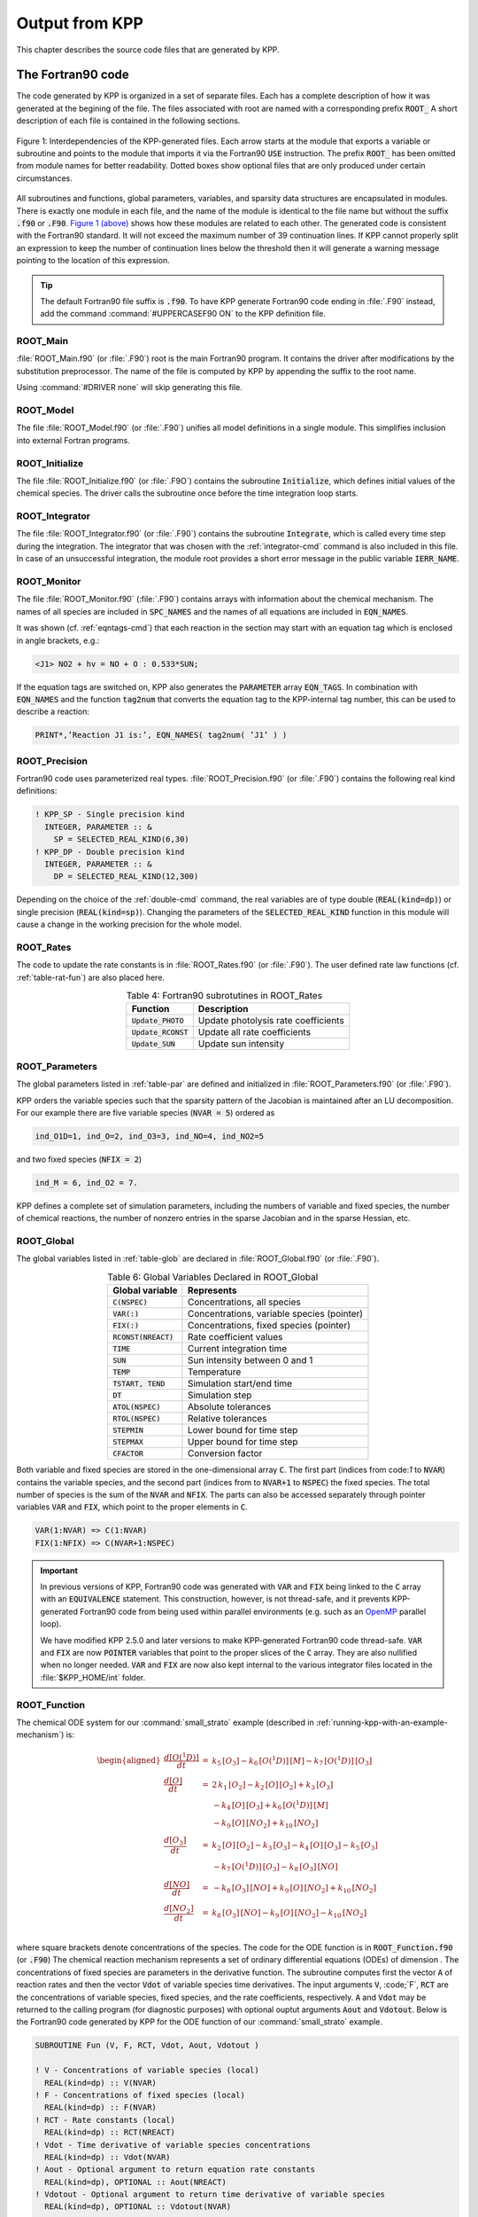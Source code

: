 .. _output-from-kpp:

###############
Output from KPP
###############

This chapter describes the source code files that are generated by
KPP.

.. _f90-code:

==================
The Fortran90 code
==================

The code generated by KPP is organized in a set of separate files. Each
has a complete description of how it was generated at the begining of
the file. The files associated with root are named with a
corresponding prefix :code:`ROOT_`  A short description of each file
is contained in the following sections.

.. figure:: ../_static/kpp2_use_diagr.png
   :align: center
   :alt: Figure 1: Interdependencies of the KPP-generated files

   Figure 1: Interdependencies of the KPP-generated files. Each arrow
   starts at the module that exports a variable or subroutine and
   points to the module that imports it via the Fortran90 :code:`USE`
   instruction.  The prefix :code:`ROOT_` has been omitted from module
   names for better readability. Dotted boxes show optional files that
   are only produced under certain circumstances.

All subroutines and functions, global parameters, variables, and
sparsity data structures  are encapsulated in modules. There is
exactly one module in each file, and the name of the module is
identical to the file name but without  the suffix :code:`.f90` or
:code:`.F90`. `Figure 1 (above) <The Fortran90 code_>`_ shows how these modules
are related to  each other. The generated code is consistent with the
Fortran90 standard. It will not exceed the maximum number of 39 continuation
lines. If KPP cannot properly split an expression to keep the number
of continuation lines below the threshold then it will generate a
warning message pointing to the location of this expression.

.. tip::

   The default Fortran90 file suffix is :code:`.f90`.  To have KPP
   generate Fortran90 code ending in :file:`.F90` instead, add the
   command :command:`#UPPERCASEF90 ON` to the KPP definition file.

.. _Main:

ROOT_Main
---------

:file:`ROOT_Main.f90` (or :file:`.F90`) root is the main
Fortran90 program. It contains the driver after modifications by the
substitution preprocessor. The name of the file is computed by KPP by
appending the suffix to the root name.

Using :command:`#DRIVER none` will skip generating this file.

.. _Model:

ROOT_Model
----------

The file :file:`ROOT_Model.f90` (or :file:`.F90`) unifies all model
definitions in a single module. This simplifies inclusion into
external Fortran programs.

.. _Initialize:

ROOT_Initialize
---------------

The file :file:`ROOT_Initialize.f90` (or :file:`.F9O`)
contains the subroutine :code:`Initialize`, which defines initial
values of the chemical species. The driver calls the subroutine once
before the time integration loop starts.

.. _Integrator:

ROOT_Integrator
---------------

The file :file:`ROOT_Integrator.f90` (or :file:`.F90`)
contains the subroutine :code:`Integrate`, which is called every time
step during the integration. The integrator that was chosen with the
:ref:`integrator-cmd` command is also included in this file.  In case
of an unsuccessful integration, the module root provides a short error
message  in the public variable :code:`IERR_NAME`.

.. _Monitor:

ROOT_Monitor
------------

The file :file:`ROOT_Monitor.f90` (:file:`.F90`) contains
arrays with information about the chemical mechanism. The names of all
species are included in :code:`SPC_NAMES` and the names of all
equations are included in :code:`EQN_NAMES`.

It was shown (cf. :ref:`eqntags-cmd`) that each reaction
in the section may start with an equation tag which is enclosed in
angle brackets, e.g.:

.. code-block:: console

   <J1> NO2 + hv = NO + O : 0.533*SUN;

If the equation tags are switched on, KPP also generates the
:code:`PARAMETER` array :code:`EQN_TAGS`. In combination with
:code:`EQN_NAMES` and the function :code:`tag2num` that converts the
equation tag to the KPP-internal tag number, this can be used to
describe a reaction:

.. code-block:: F90

   PRINT*,’Reaction J1 is:’, EQN_NAMES( tag2num( ’J1’ ) )

.. _Precision:

ROOT_Precision
--------------

Fortran90 code uses parameterized real
types. :file:`ROOT_Precision.f90` (or :file:`.F90`) contains the
following real kind definitions:

.. code-block:: F90

   ! KPP_SP - Single precision kind
     INTEGER, PARAMETER :: &
       SP = SELECTED_REAL_KIND(6,30)
   ! KPP_DP - Double precision kind
     INTEGER, PARAMETER :: &
       DP = SELECTED_REAL_KIND(12,300)

Depending on the choice of the :ref:`double-cmd` command, the real
variables are of type double (:code:`REAL(kind=dp)`) or single
precision (:code:`REAL(kind=sp)`). Changing the parameters of the
:code:`SELECTED_REAL_KIND` function in this module will cause a change
in the working precision for the whole model.

.. _Rates:

ROOT_Rates
----------

The code to update the rate constants is in :file:`ROOT_Rates.f90` (or
:file:`.F90`). The user defined rate law functions (cf.
:ref:`table-rat-fun`) are also placed here.

.. _table-rat-fun:

.. table:: Table 4: Fortran90 subrotutines in ROOT_Rates
   :align: center

   +-----------------------+--------------------------------------+
   | Function              | Description                          |
   +=======================+======================================+
   | :code:`Update_PHOTO`  | Update photolysis rate coefficients  |
   +-----------------------+--------------------------------------+
   | :code:`Update_RCONST` | Update all rate coefficients         |
   +-----------------------+--------------------------------------+
   | :code:`Update_SUN`    | Update sun intensity                 |
   +-----------------------+--------------------------------------+

.. _Parameters:

ROOT_Parameters
---------------

The global parameters listed in :ref:`table-par` are defined and
initialized in :file:`ROOT_Parameters.f90` (or :file:`.F90`).

.. _table-par:

.. table:: Table 5: Parameters Declared in ROOT_Parameter
   :align: center

   +----------------+---------------------------------------------+--------+
   | Parameter      | Represents                                  | Value  |
   +================+=============================================+========+
   | ``NSPEC``      | No. chemical species                        | 7      |
   +----------------+---------------------------------------------+--------+
   | ``NVAR``       | No. variable species                        | 5      |
   +----------------+---------------------------------------------+--------+
   | ``NFIX``       | No. fixed species                           | 2      |
   +----------------+---------------------------------------------+--------+
   | ``NREACT``     | No. reactions                               | 10     |
   +----------------+---------------------------------------------+--------+
   | ``NONZERO``    | No. nonzero entries Jacobian                | 18     |
   +----------------+---------------------------------------------+--------+
   | ``LU_NONZERO`` | As above, after LU factorization            | 19     |
   +----------------+---------------------------------------------+--------+
   | ``NHESS``      | Length, sparse Hessian                      | 10     |
   +----------------+---------------------------------------------+--------+
   | ``NJVRP``      | Length, sparse Jacobian JVRP                | 13     |
   +----------------+---------------------------------------------+--------+
   | ``NSTOICM``    | Length, stoichiometric matrix               | 22     |
   +----------------+---------------------------------------------+--------+
   | ``ind_spc``    | Index of species *spc* in :code:`C`         |        |
   +----------------+---------------------------------------------+--------+
   | ``indf_spc``   | Index of fixed species *spc* in :code:`FIX` |        |
   +----------------+---------------------------------------------+--------+

   NOTE: Values listed the 3rd column of Table 5 are from the
   :command:`small_strato` mechanism
   (cf. :ref:`running-kpp-with-an-example-mechanism`). 

KPP orders the variable species such that the sparsity pattern of the
Jacobian is maintained after an LU decomposition. For our example there
are five variable species (:code:`NVAR = 5`) ordered as

.. code-block:: F90

   ind_O1D=1, ind_O=2, ind_O3=3, ind_NO=4, ind_NO2=5

and two fixed species (:code:`NFIX = 2`)

.. code-block:: F90

   ind_M = 6, ind_O2 = 7.

KPP defines a complete set of simulation parameters, including the
numbers of variable and fixed species, the number of chemical reactions,
the number of nonzero entries in the sparse Jacobian and in the sparse
Hessian, etc.

.. _Global:

ROOT_Global
-----------

The global variables listed in :ref:`table-glob` are declared in
:file:`ROOT_Global.f90` (or :file:`.F90`).

.. _table-glob:

.. table:: Table 6: Global Variables Declared in ROOT_Global
   :align: center

   +-------------------------+---------------------------------------------+
   | Global variable         | Represents                                  |
   +=========================+=============================================+
   | :code:`C(NSPEC)`        | Concentrations, all species                 |
   +-------------------------+---------------------------------------------+
   | :code:`VAR(:)`          | Concentrations, variable species (pointer)  |
   +-------------------------+---------------------------------------------+
   | :code:`FIX(:)`          | Concentrations, fixed species (pointer)	   |
   +-------------------------+---------------------------------------------+
   | :code:`RCONST(NREACT)`  | Rate coefficient values			   |
   +-------------------------+---------------------------------------------+
   | :code:`TIME`            | Current integration time			   |
   +-------------------------+---------------------------------------------+
   | :code:`SUN`             | Sun intensity between 0 and 1		   |
   +-------------------------+---------------------------------------------+
   | :code:`TEMP`            | Temperature				   |
   +-------------------------+---------------------------------------------+
   | :code:`TSTART, TEND`    | Simulation start/end time		   |
   +-------------------------+---------------------------------------------+
   | :code:`DT`              | Simulation step				   |
   +-------------------------+---------------------------------------------+
   | :code:`ATOL(NSPEC)`     | Absolute tolerances			   |
   +-------------------------+---------------------------------------------+
   | :code:`RTOL(NSPEC)`     | Relative tolerances			   |
   +-------------------------+---------------------------------------------+
   | :code:`STEPMIN`         | Lower bound for time step		   |
   +-------------------------+---------------------------------------------+
   | :code:`STEPMAX`         | Upper bound for time step		   |
   +-------------------------+---------------------------------------------+
   | :code:`CFACTOR`         | Conversion factor                           |
   +-------------------------+---------------------------------------------+

Both variable and fixed species are stored in the one-dimensional
array :code:`C`. The first part (indices from code:`1` to :code:`NVAR`)
contains the variable species, and the second part (indices from to
:code:`NVAR+1` to :code:`NSPEC`) the fixed species. The total number
of species is the sum of the :code:`NVAR` and :code:`NFIX`. The parts
can also be accessed separately through pointer variables :code:`VAR` and
:code:`FIX`, which point to the proper elements in :code:`C`.

.. code-block:: F90

   VAR(1:NVAR) => C(1:NVAR)
   FIX(1:NFIX) => C(NVAR+1:NSPEC)

.. important::

   In previous versions of KPP, Fortran90 code was generated with
   :code:`VAR` and :code:`FIX` being linked to the :code:`C` array
   with an :code:`EQUIVALENCE` statement.  This construction, however,
   is not thread-safe, and it prevents KPP-generated Fortran90 code
   from being used within parallel environments (e.g. such as an
   `OpenMP <https://openmp.org>`_ parallel loop).

   We have modified KPP 2.5.0 and later versions to make KPP-generated
   Fortran90 code thread-safe.  :code:`VAR` and
   :code:`FIX` are now :code:`POINTER` variables that
   point to the proper slices of the :code:`C` array.  They are also
   nullified when no longer needed.  :code:`VAR` and :code:`FIX` are
   now also kept internal to the various integrator files located in
   the :file:`$KPP_HOME/int` folder.

.. _Function:

ROOT_Function
-------------

The chemical ODE system for our :command:`small_strato` example
(described in :ref:`running-kpp-with-an-example-mechanism`) is:

.. math::

   \begin{aligned}
   \frac{d[O(^1D)]}{dt} & = & k_{5}\, [O_3] - k_{6}\, [O(^1D)]\, [M] - k_{7}\, [O(^1D)]\, [O_3]\\
   \frac{d[O]}{dt} & = & 2\, k_{1}\, [O_2] - k_{2}\, [O]\, [O_2] + k_{3}\, [O_3]\\
   & & - k_{4}\, [O]\, [O_3]+ k_{6}\, [O(^1D)]\, [M]\\
   & & - k_{9}\, [O]\, [NO_2] + k_{10}\, [NO_2]\\
   \frac{d[O_3]}{dt} & = & k_{2}\, [O]\, [O_2] - k_{3}\,
   [O_3] - k_{4}\, [O]\, [O_3] - k_{5}\, [O_3]\\
   & & - k_{7}\, [O(^1D)]\, [O_3] - k_{8}\, [O_3]\, [NO]\\
   \frac{d[NO]}{dt} & = & - k_{8}\, [O_3]\, [NO] + k_{9}\, [O]\, [NO_2] + k_{10}\, [NO_2]\\
   \frac{d[NO_2]}{dt} & = & k_{8}\, [O_3]\, [NO] - k_{9}\, [O]\, [NO_2] - k_{10}\, [NO_2]\\
   \end{aligned}

where square brackets denote concentrations of the species. The code for
the ODE function is in :code:`ROOT_Function.f90` (or :code:`.F90`) The
chemical reaction mechanism represents a set of ordinary differential
equations (ODEs) of dimension . The concentrations of fixed species
are parameters in the derivative function. The subroutine computes
first the vector :code:`A` of reaction rates and then the vector
:code:`Vdot` of variable species time derivatives. The input arguments
:code:`V`, :code;`F`, :code:`RCT` are the concentrations of variable
species, fixed species, and the rate coefficients,
respectively. :code:`A` and :code:`Vdot` may be returned to the
calling program (for diagnostic purposes) with optional ouptut
arguments :code:`Aout` and :code:`Vdotout`. Below is the Fortran90
code generated by KPP for the ODE function of our
:command:`small_strato` example.

.. code-block:: F90

   SUBROUTINE Fun (V, F, RCT, Vdot, Aout, Vdotout )

   ! V - Concentrations of variable species (local)
     REAL(kind=dp) :: V(NVAR)
   ! F - Concentrations of fixed species (local)
     REAL(kind=dp) :: F(NVAR)
   ! RCT - Rate constants (local)
     REAL(kind=dp) :: RCT(NREACT)
   ! Vdot - Time derivative of variable species concentrations
     REAL(kind=dp) :: Vdot(NVAR)
   ! Aout - Optional argument to return equation rate constants
     REAL(kind=dp), OPTIONAL :: Aout(NREACT)
   ! Vdotout - Optional argument to return time derivative of variable species
     REAL(kind=dp), OPTIONAL :: Vdotout(NVAR)


   ! Computation of equation rates
     A(1) = RCT(1)*F(2)
     A(2) = RCT(2)*V(2)*F(2)
     A(3) = RCT(3)*V(3)
     A(4) = RCT(4)*V(2)*V(3)
     A(5) = RCT(5)*V(3)
     A(6) = RCT(6)*V(1)*F(1)
     A(7) = RCT(7)*V(1)*V(3)
     A(8) = RCT(8)*V(3)*V(4)
     A(9) = RCT(9)*V(2)*V(5)
     A(10) = RCT(10)*V(5)

     !### Use Aout to return equation rates
     IF ( PRESENT( Aout ) ) Aout = A

   ! Aggregate function
     Vdot(1) = A(5)-A(6)-A(7)
     Vdot(2) = 2*A(1)-A(2)+A(3) &
               -A(4)+A(6)-A(9)+A(10)
     Vdot(3) = A(2)-A(3)-A(4)-A(5) &
               -A(7)-A(8)
     Vdot(4) = -A(8)+A(9)+A(10)
     Vdot(5) = A(8)-A(9)-A(10)

     !### Use Vdotout to return time deriv. of variable species
     IF ( PRESENT( Vdotout ) ) Vdotout = V

   END SUBROUTINE Fun

.. _Jacobian-and-JacobianSP:

ROOT_Jacobian and ROOT_JacobianSP
---------------------------------

The Jacobian matrix for our example contains 18 non-zero elements:

.. math::

   \begin{aligned}
     \mathbf{J}(1,1) & = & - k_{6}\, [{M}] - k_{7}\, [{O_3}]\\
     \mathbf{J}(1,3) & = & k_{5} - k_{7}\, [{O(^1D)}]\\
     \mathbf{J}(2,1) & = & k_{6}\, [{M}]\\
     \mathbf{J}(2,2) & = & - k_{2}\, [{O_2}] - k_{4}\, [{O_3}]
                           - k_{9}\, [{NO_2}]\\
     \mathbf{J}(2,3) & = & k_{3} - k_{4}\, [{O}]\\
     \mathbf{J}(2,5) & = & - k_{9}\, [{O}] + k_{10}\\
     \mathbf{J}(3,1) & = & - k_{7}\, [{O_3}]\\
     \mathbf{J}(3,2) & = & k_{2}\, [{O_2}] - k_{4}\, [{O_3}]\\
     \mathbf{J}(3,3) & = & - k_{3} - k_{4}\, [{O}] - k_{5} - k_{7}\,
                           [{O(^1D)}] - k_{8}\, [{NO}]\\
     \mathbf{J}(3,4) & = & - k_{8}\, [{O_3}]\\
     \mathbf{J}(4,2) & = & k_{9}\, [{NO_2}]\\
     \mathbf{J}(4,3) & = & - k_{8}\, [{NO}]\\
     \mathbf{J}(4,4) & = & - k_{8}\, [{O_3}]\\
     \mathbf{J}(4,5) & = & k_{9}\, [{O}] + k_{10}\\
     \mathbf{J}(5,2) & = & - k_{9}\, [{NO_2}]\\
     \mathbf{J}(5,3) & = & k_{8}\, [{NO}]\\
     \mathbf{J}(5,4) & = & k_{8}\, [{O_3}]\\
     \mathbf{J}(5,5) & = & - k_{9}\, [{O}] - k_{10}\\
   \end{aligned}

It defines how the temporal change of each chemical species depends on
all other species. For example, :math:`\mathbf{J}(5,2)` shows that :math:`NO_2`
(species number 5) is affected by :math:`O` (species number 2) via
reaction number R9. The sparse data structures for the Jacobian are
declared and initialized in :file:`ROOT_JacobianSP.f90` (or
:file:`.F90`). The code for the ODE Jacobian and
sparse multiplications is in :file:`ROOT_Jacobian.f90` (or
:file:`.F90`).

.. tip::

   Adding either :command:`#JACOBIAN SPARSE_ROW` or
   :command:`#JACOBIAN SPARSE_LU_ROW` to the KPP definition file will
   create the file :file:`ROOT_JacobianSP.f90` (or :file:`.F90`).

The Jacobian of the ODE function is automatically constructed by
KPP. KPP generates the Jacobian subroutine :code:`Jac` or
:code:`JacSP`  where the latter is generated when the sparse format is
required. Using the variable species :code:`V`, the fixed
species :code:`F`, and the rate coefficients :code:`RCT` as input, the
subroutine calculates the Jacobian :code:`JVS`. The default data
structures for the sparse compressed on rows Jacobian
representation are shown in :ref:`table-jac` (for the case where the LU fill-in
is accounted for).

.. _table-jac:

.. table:: Table 7: Sparse Jacobian Data Structures
   :align: center

   +------------------------------+-------------------------------------+
   | Global variable              | Represents                          |
   +==============================+=====================================+
   | :code:`JVS(LU_NONZERO)`      | Jacobian nonzero elements           |
   +------------------------------+-------------------------------------+
   | :code:`LU_IROW(LU_NONZERO)`  | Row indices                         |
   +------------------------------+-------------------------------------+
   | :code:`LU_ICOL(LU_NONZERO)`  | Column indices                      |
   +------------------------------+-------------------------------------+
   | :code:`LU_CROW(NVAR+1)`      | Start of rows                       |
   +------------------------------+-------------------------------------+
   | :code:`LU_DIAG(NVAR+1)`      | Diagonal entries                    |
   +------------------------------+-------------------------------------+

:code:`JVS` stores the :code:`LU_NONZERO` elements of the
Jacobian in row order. Each row :code:`I` starts at position
:code:`LU_CROW(I)`, and :code:`LU_CROW(NVAR+1)` =
:code:`LU_NONZERO+1`. The location of the :code:`I`-th diagonal
element is :code:`LU_DIAG(I)`. The sparse element :code:`JVS(K)` is
the Jacobian entry in row :code:`LU_IROW(K)` and column
:code:`LU_ICOL(K`). For the :command:`small_strato` example KPP
generates the following Jacobian sparse data structure:

.. code-block:: F90

   LU_ICOL = (/ 1,3,1,2,3,5,1,2,3,4, &
               5,2,3,4,5,2,3,4,5 /)
   LU_IROW = (/ 1,1,2,2,2,2,3,3,3,3, &
               3,4,4,4,4,5,5,5,5 /)
   LU_CROW = (/ 1,3,7,12,16,20 /)
   LU_DIAG = (/ 1,4,9,14,19,20 /)

This is visualized in Figure 2 below.. The sparsity coordinate
vectors are computed by KPP and initialized statically. These vectors
are constant as the sparsity pattern of the Jacobian does not change
during the computation.

.. _figure-2:

.. figure:: ../_static/small_jac.png
   :alt: Figure 2: The sparsity pattern of the Jacobian for the
	 small_strato example.
   :scale: 60%
   :align: center

   Figure 2: The sparsity pattern of the Jacobian for the
   :command:`small_strato` example. All non-zero elements are marked
   with a bullet. Note that even though :math:`\mathbf{J}(3,5)` is
   zero, it is also included here because of the fill-in.

Two other KPP-generated routines, :code:`Jac_SP_Vec` and
:code:`JacTR_SP_Vec` (see :ref:`table-jac-fun`) are useful for direct
and adjoint sensitivity analysis. They perform sparse multiplication of
:code:`JVS` (or its transpose for :code:`JacTR_SP_Vec`) with the
user-supplied vector :code:`UV` without any indirect addressing.

.. _table-jac-fun:

.. table:: Table 8: Fortran90 subroutines in ROOT_Jacobian
   :align: center

   +----------------------+----------------------------------------------+
   | Function             | Description                                  |
   +======================+==============================================+
   | :code:`Jac_SP`       | ODE Jacobian in sparse format                |
   +----------------------+----------------------------------------------+
   | :code:`Jac_SP_Vec`   | Sparse multiplication                        |
   +----------------------+----------------------------------------------+
   | :code:`JacTR_SP_Vec` | Sparse multiplication                        |
   +----------------------+----------------------------------------------+
   | :code:`Jac`          | ODE Jacobian in full format                  |
   +----------------------+----------------------------------------------+

.. _Hessian-and-HessianSP:

ROOT_Hessian and ROOT_HessianSP
-------------------------------

The sparse data structures for the Hessian are declared and initialized
in :file:`ROOT_Hessian.f90` (or :file:`.F90`). The Hessian
function and associated sparse multiplications are in
:code:`ROOT_HessianSP.f90` (or :code:`.F90`).

.. tip::

   Adding :command:`#HESSIAN ON` to the KPP definition file will
   create the file :file:`ROOT_Hessian.f90` (or :file:`.F90`)

   Additionally, if either :command:`#JACOBIAN SPARSE ROW` or
   :command:`#JACOBIAN SPARSE_LU_ROW` are also added to the KPP
   definition file, the file :file:`ROOT_HessianSP.f90` (or
   :file:`.F90`) will also be created.

The Hessian contains the second order derivatives of the time derivative
functions. More exactly, the Hessian is a 3-tensor such that

.. math::

   H_{i,j,k} = \frac{\partial^2 ({\mathrm{d}}c/{\mathrm{d}}t)_i}{\partial c_j \,\partial c_k}~,
     \qquad 1 \le i,j,k \le N_{\rm var}~.
   \label{eqn:Hessian1}

KPP generates the routine :code:`Hessian` (see :ref:`table-hess-fun`) below:

.. _table-hess-fun:

.. table:: Table 9: Fortran90 functions in ROOT_Hessian
   :align: center

   +--------------------+--------------------------------------+
   | Function           | Description                          |
   +====================+======================================+
   | :code:`Hessian`    | ODE Hessian in sparse format         |
   +--------------------+--------------------------------------+
   | :code:`Hess_Vec`   | Hessian action on vectors            |
   +--------------------+--------------------------------------+
   | :code:`HessTR_Vec` | Transposed Hessian action on vectors |
   +--------------------+--------------------------------------+

Using the variable species :code:`V`, the fixed species :code:`F`, and
the rate coefficients :code:`RCT` as input, the subroutine
:code:`Hessian` calculates the Hessian. The Hessian is a very sparse
tensor.  The sparsity of the Hessian for our example is visualized in
:ref:`figure-3`

.. _figure-3:

.. figure:: ../_static/small_hess1.png
   :alt: Figure 3: The Hessian of the small_strato example
   :align: center

   Figure 3: The Hessian of the small_strato example.

KPP computes the number of nonzero Hessian entries and saves it in the
variable :code:`NHESS`. The Hessian itself is represented in
coordinate sparse format. The real vector :code:`HESS` holds the values, and the
integer vectors :code:`IHESS_I`, :code:`IHESS_J`, and :code:`IHESS_K`
hold the indices of nonzero entries as illustrated in :ref:`table-hess`.

.. _table-hess:

.. table:: Table 10: Sparse Hessian Data
   :align: center

   +-------------------------+----------------------------------------------+
   | Variable                | Represents                                   |
   +=========================+==============================================+
   | :code:`HESS(NHESS)`     | Hessian nonzero elements :math:`H_{i,j,k}`   |
   +-------------------------+----------------------------------------------+
   | :code:`IHESS_I(NHESS)`  | Index :math:`i` of element :math:`H_{i,j,k}` |
   +-------------------------+----------------------------------------------+
   | :code:`IHESS_J(NHESS)`  | Index :math:`j` of element :math:`H_{i,j,k}` |
   +-------------------------+----------------------------------------------+
   | :code:`IHESS_J(NHESS)`  | Index :math:`k` of element :math:`H_{i,j,k}` |
   +-------------------------+----------------------------------------------+

Since the time derivative function is smooth, these Hessian matrices
are symmetric, :math:`\tt HESS_{i,j,k}`\ =\ :math:`\tt HESS_{i,k,j}`.
KPP stores only  those entries :math:`\tt HESS_{i,j,k}` with
:math:`j \le k`. The sparsity coordinate vectors :code:`IHESS_1`,
:code:`IHESS_J` and :code:`IHESS_K` are computed by KPP and
initialized statically. They are constant as the sparsity pattern of
the Hessian does not change during the computation.

The routines :code:`Hess_Vec` and :code:`HessTR_Vec` compute the
action of the Hessian (or its transpose) on a pair of user-supplied
vectors :code:`U1` and :code:`U2`. Sparse operations are employed to
produce the result vector.

.. _LinearAlgebra:

ROOT_LinearAlgebra
------------------

Sparse linear algebra routines are in the file
:file:`ROOT_LinearAlgebra.f90` (or :file:`.F90`). To
numerically solve for the chemical concentrations one must employ an
implicit timestepping technique, as the system is usually stiff. Implicit
integrators solve systems of the form

.. math:: P\, x = (I - h \gamma J)\, x = b

where the matrix :math:`P=I - h \gamma J` is refered to as the
“prediction matrix”. :math:`I` the identity matrix, :math:`h` the
integration time step, :math:`\gamma` a scalar parameter depending on
the method, and :math:`J` the system Jacobian. The vector :math:`b` is
the system right hand side and the solution :math:`x` typically
represents an increment to update the solution.

The chemical Jacobians are typically sparse, i.e. only a relatively
small number of entries are nonzero. The sparsity structure of :math:`P`
is given by the sparsity structure of the Jacobian, and is produced by
KPP (with account for the fill-in) as discussed above.

KPP generates the sparse linear algebra subroutine :code:`KppDecomp`
(see :ref:`table-la-fun`) which performs an in-place, non-pivoting,
sparse LU decomposition of the prediction matrix :math:`P`. Since the
sparsity structure accounts for fill-in, all elements of the full LU
decomposition are actually stored. The output argument :code:`IER`
returns a value that is nonzero if singularity is detected.

.. _table-la-fun:

.. table:: Table 11: Fortran90 functions in ROOT_LinearAlgebra
   :align: center

   +--------------------+--------------------------------------+
   | Function           | Description                          |
   +====================+======================================+
   | :code:`KppDecomp`  | Sparse LU decomposition              |
   +--------------------+--------------------------------------+
   | :code:`KppSolve`   | Sparse back subsitution              |
   +--------------------+--------------------------------------+
   | :code:`KppSolveTR` | Transposed sparse back substitution  |
   +--------------------+--------------------------------------+

The subroutines :code:`KppSolve` and :code:`KppSolveTr` and use the
in-place LU factorization :math:`P` as computed by and perform sparse
backward and forward substitutions (using :math:`P` or its
transpose). The sparse linear algebra routines :code:`KppDecomp` and
:code:`KppSolve` are extremely efficient, as shown by
:cite:`1996:Sandu_et_al`.

.. _Stoichiom-and-StoichiomSP:

ROOT_Stoichiom and ROOT_StoichiomSP
-----------------------------------

These files contain contain a description of the chemical mechanism in
stoichiometric form. The file  :file:`ROOT_Stoichiom.f90` (or
:file:`.F90`) contains the functions for reactant
products and its Jacobian, and derivatives with respect to rate
coefficients. The declaration and initialization of the stoichiometric
matrix and the associated sparse data structures is done in
:file:`ROOT_StochiomSP.f90` (or :file:`.F90`).

.. tip::

   Adding :command:`#STOICMAT ON` to the KPP definition file will
   create the file :file:`ROOT_Stoichiom.f90` (or :file:`.F90`)
   Also, if either :command:`#JACOBIAN SPARSE ROW` or
   :command:`#JACOBIAN SPARSE_LU_ROW` are also added to the KPP
   definition file, the file :file:`ROOT_StoichiomSP.f90` (or
   :file:`.F90`) will also be created.

The stoichiometric matrix is constant sparse. For our example the matrix
:code:`NSTOICM=22` has 22 nonzero entries out of 50 entries. KPP produces the
stoichiometric matrix in sparse, column-compressed format, as shown in
:ref:`table-sto`. Elements are stored in columnwise order in the
one-dimensional vector of values :code:`STOICM`. Their row and column indices
are stored in :code:`ICOL_STOICM` and :code:`ICOL_STOICM`
respectively. The vector :code:`CCOL_STOICM` contains pointers to
the start of each column. For example column :code:`j` starts in the sparse
vector at position :code:`CCOL_STOICM(j)` and ends at
:code:`CCOL_STOICM(j+1)-1`. The last value :code:`CCOL_STOICM(NVAR)` =
:code:`NSTOICHM+1` simplifies the handling of sparse data structures.

.. _table-sto:

.. table:: Table 12: Sparse Stoichiometric Matrix
   :align: center

   +-------------------------------+-----------------------------------------+
   | Variable                      | Represents                              |
   +===============================+=========================================+
   | :code:`STOICM(NSTOICM)`       | Stoichiometric matrix                   |
   +-------------------------------+-----------------------------------------+
   | :code:`IROW_STOICM(NSTOICM)`  | Row indices                             |
   +-------------------------------+-----------------------------------------+
   | :code:`ICOL_STOICM(NSTOICM)`  | Column indices                          |
   +-------------------------------+-----------------------------------------+
   | :code:`CCOL_STOICM(NREACT+1)` | Start of columns                        |
   +-------------------------------+-----------------------------------------+

.. _table-sto-fun:

.. table:: Table 13: Fortran90 functions in ROOT_Stoichiom
   :align: center

   +-------------------------+--------------------------------------------+
   | Variable                | Represents                                 |
   +=========================+============================================+
   | :code:`dFun_dRcoeff`    | Derivatives of Fun w/r/t rate coefficients |
   +-------------------------+--------------------------------------------+
   | :code:`dJac_dRcoeff`    | Derivatives of Jac w/r/t rate coefficients |
   +-------------------------+--------------------------------------------+
   | :code:`ReactantProd`    | Reactant products                          |
   +-------------------------+--------------------------------------------+
   | :code:`JacReactantProd` | Jacobian of reactant products              |
   +-------------------------+--------------------------------------------+

The subroutine :code:`ReactantProd` (see :ref:`table-sto-fun`)
computes the reactant products :code:`ARP` for each reaction, and the
subroutine :code:`JacReactantProd`  computes the Jacobian of reactant products
vector, i.e.:

.. math::

   \begin{aligned}
   \tt JVRP = {\partial{\tt ARP}}/{\partial{\tt V}}
   \end{aligned}

The matrix :code:`JVRP` is sparse and is computed and stored in row
compressed sparse format, as shown in :ref:`table-hess-fun`. The
parameter :code:`NJVRP` holds the number of nonzero elements. For our
:command:`small_strato` example:

.. code-block:: F90

   NJVRP = 13
   CROW_JVRP = (/ 1,1,2,3,5,6,7,9,11,13,14 /)
   ICOL_JVRP = (/ 2,3,2,3,3,1,1,3,3,4,2,5,4 /)

.. _table-jvrp:

.. table:: Table 14:. Sparse Data for Jacobian of Reactant Products
   :align: center

   +-------------------------------+-----------------------------------------+
   | Variable                      | Represents                              |
   +===============================+=========================================+
   | :code:`JVRP(NJVRP)`           | Nonzero elements of :code:`JVRP`        |
   +-------------------------------+-----------------------------------------+
   | :code:`ICOL_JVRP(NJVRP)`      | Column indices of :code:`JVRP`          |
   +-------------------------------+-----------------------------------------+
   | :code:`IROW_JVRP(NJVRP)`      | Row indices of :code:`JVRP`             |
   +-------------------------------+-----------------------------------------+
   | :code:`CROW_JVRP(NREACT+1)`   | Start of rows in :code:`JVRP`           |
   +-------------------------------+-----------------------------------------+

If :command:`#STOICMAT` is set to :command:`ON`, the stoichiometric
formulation allows a direct computation of the derivatives with
respect to rate coefficients.

The subroutine :code:`dFun_dRcoeff` computes the partial derivative
:code:`DFDR` of the ODE function with respect to a subset of
:code:`NCOEFF` reaction coefficients, whose indices are specified in the array

.. math::

   \begin{aligned}
   \tt DFDR = {\partial{\tt Vdot}}/{\partial{\tt RCT(JCOEFF)}}
   \end{aligned}

Similarly one can obtain the partial derivative of the Jacobian with
respect to a subset of the rate coefficients. More exactly, KPP
generates the subroutine :code:`dJacR_dCoeff`, which calculates
:code:`DJDR`, the product of this partial derivative with a
user-supplied vector :code:`U`:

.. math::

   \begin{aligned}
   \tt DJDR = [{\partial{\tt JVS}}/{\partial{\tt RCT(JCOEFF)}}]
   \times {\tt U}
   \end{aligned}

.. _Stochastic:

ROOT_Stochastic
---------------

If the generation of stochastic functions is switched on (i.e. when
the command :command:`#STOCHASTIC ON` is added to the KPP definition
file), KPP produces the file :code:`ROOT_Stochastic.f90` (or :code:`.F90`),
with the following functions:

:code:`Propensity` calculates the propensity vector. The propensity
function uses the number of molecules of variable (:code:`Nmlcv`) and
fixed (:code:`Nmlcf`) species, as well as the stochastic rate
coefficients (:code:`SCT`) to calculate the vector of propensity rates
(:code:`Propensity`). The propensity :math:`\tt Prop_j` defines the
probability that the next reaction in the system is the :math:`j^{th}`
reaction.

:code:`StochasticRates` converts deterministic rates to
stochastic. The stochastic rate coefficients (:code:`SCT`) are
obtained through a scaling of the deterministic rate
coefficients (:code:`RCT`). The scaling depends on the :code:`Volume`
of the reaction container and on the number of molecules which react.

:code:`MoleculeChange` calculates changes in the number of
molecules. When the reaction with index :code:`IRCT` takes place, the
number of molecules of species involved in that reaction changes. The
total number of molecules is updated by the function.

These functions are used by the Gillespie numerical integrators (direct
stochastic simulation algorithm). These integrators are provided in both
Fortran90 and C implementations (the template file name is
:file:`gillespie`). Drivers for stochastic simulations are also
implemented (the template file name is :code:`general_stochastic`.).

.. _Util:

ROOT_Util
---------

The utility and input/output functions are in :file:`ROOT_Util.f90`
(or :file:`ROOT_Util.F90`).  In addition to the chemical system
description routines discussed above, KPP generates several utility
routines, some of which are summarized in :ref:`table-util-fun`.

.. _table-util-fun:

.. table:: Table 15: Fortran90 subrotutines in ROOT_Util
   :align: center

   +---------------------------+---------------------------------------------+
   | Function                  | Description                                 |
   +===========================+=============================================+
   | :code:`GetMass`           | Check mass balance for selected atoms       |
   +---------------------------+---------------------------------------------+
   | :code:`Shuffle_kpp2user`  | Shuffle concentration vector                |
   +---------------------------+---------------------------------------------+
   | :code:`Shuffle_user2kpp`  | Shuffle concentration vector                |
   +---------------------------+---------------------------------------------+
   | :code:`InitSaveData`      | Utility for :command:`#LOOKAT` command      |
   +---------------------------+---------------------------------------------+
   | :code:`SaveData`          | Utility for :command:`#LOOKAT` command      |
   +---------------------------+---------------------------------------------+
   | :code:`CloseSaveData`     | Utility for :command:`#LOOKAT` command      |
   +---------------------------+---------------------------------------------+
   | :code:`tag2num`           | Calculate reaction number from equation tag |
   +---------------------------+---------------------------------------------+

The subroutines :code:`InitSaveData`, :code:`SaveData`, and
:code:`CloseSaveData` can be used to print the concentration of the
species that were selected with :command:`#LOOKAT` to the file
:file:`ROOT.dat` (cf. :ref:`lookat-and-monitor`).

.. _Mex-code:

ROOT_mex_Fun, ROOT_mex_Jac_SP, and ROOT_mex_Hessian
---------------------------------------------------

:program:`Mex` is a Matlab extension. KPP generates the mex
routines for the ODE function, Jacobian, and Hessian, for the target
languages C, Fortran77, and Fortran90.

.. tip::

   To generate Mex files, add the command :command:`#MEX ON` to the KPP
   definition file.

After compilation (using
Matlab’s mex compiler) the mex functions can be called instead of the
corresponding Matlab m-functions. Since the calling syntaxes are
identical, the user only has to insert the :program:`mex` string
within the corresponding function name. Replacing m-functions by
mex-functions gives the same numerical results, but the computational
time could be considerably smaller, especially for large kinetic
systems.

If possible we recommend to build mex files using the C
language, as Matlab offers most mex interface options for the C
language. Moreover,Matlab distributions come with a native C
compiler (:program:`lcc`) for building executable functions from mex
files. Fortran77 mex files work well on most platforms without
additional efforts. However, the mex files built using Fortran90 may
require further platform-specific tuning of the mex
compiler options.

.. _Makefile:

============
The Makefile
============

KPP produces a Makefile that allows for an easy compilation of all
KPP-generated source files. The file name is
:file:`Makefile_ROOT`. The Makefile assumes that  the selected driver
contains the main program. However, if no driver was selected
(i.e. :command:`#DRIVER none`), it is necessary to add the name of the
main program file manually to the Makefile.

.. _C-code:

==========
The C code
==========

The driver file :file:`ROOT.c` contains the main (driver) and
numerical integrator functions, as well as declarations and
initializations of global variables.

The generated C code includes
three header files which are :code:`#include`-d in other files as
appropriate.

#. The global parameters (cf. :ref:`table-par`) are :code:`#include`-d in
   the header file :file:`ROOT_Parameters.h`

#. The global variables (cf. :ref:`table-glob`) are extern-declared in
   :file:`ROOT_Global.h` and declared in the driver file :file:`ROOT.c`.

#. The header file :file:`ROOT_Sparse.h` contains extern declarations
   of sparse data structures for the Jacobian (cf.
   :ref:`table-jac`),Hessian (cf. :ref:`table-hess`) and stoichiometric
   matrix (cf. :ref:`table-sto`), and the Jacobian of reaction
   products (cf. :ref:`table-jvrp`). The actual declarations of each
   datastructures is done in the corresponding files.

The code for the ODE function (see section :ref:`Function`) is in
:file:`ROOT_Function.c`.  The code for the ODE Jacobian and sparse
multiplications (cf. :ref:`Jacobian-and-JacobianSP`) is in
:file:`ROOT_Jacobian.c`, and the declaration and initialization of the
Jacobian sparse data structures is in the file
:file:`ROOT_JacobianSP.c`.  Similarly, the Hessian function and
associated sparse multiplications  (cf. :ref:`Hessian-and-HessianSP`)
are in :file:`ROOT_Hessian.c`, and the declaration and initialization
of Hessian sparse data structures are in :file:`ROOT_HessianSP.c`.

The file :file:`ROOT_Stoichiom.c` contains the functions for reactant
products and its Jacobian, and derivatives with respect to rate coefficients
(cf. :ref:`Stoichiom-and-StoichiomSP`) . The declaration and
initialization of the stoichiometric matrix and the associated sparse
data structures (cf. :ref:`table-sto`) is done in :file:`ROOT_StoichiomSP.c`.

Sparse linear algebra routines (cf. :ref:`LinearAlgebra`) are
in the file :file:`ROOT_LinearAlgebra.c`.  The code to update the rate
constants and user defined code for rate laws is in :file:`ROOT_Rates.c`.

Various utility and input/output functions (cf. :ref:`Util`) are in
:file:`ROOT_Util.c` and :file:`ROOT_Monitor.c`.

Finally, mex gateway routines that allow the C implementation of the ODE
function, Jacobian, and Hessian to be called directly from Matlab
(cf. :ref:`Mex-code`) are also generated (in the files
:file:`ROOT_mex_Fun.c`, :file:`ROOT_mex_Jac_SP.c`, and
:file:`ROOT_mex_Hessian.c`).

.. _matlab-code:

===============
The Matlab code
===============

`Matlab <http://www.mathworks.com/products/matlab/>`_ provides a high-level
programming environment that allows algorithm development, numerical
computations, and data analysis and visualization. The KPP-generated
Matlab code allows for a rapid prototyping of chemical kinetic schemes,
and for a convenient analysis and visualization of the results.
Differences between different kinetic mechanisms can be easily
understood. The Matlab code can be used to derive reference numerical
solutions, which are then compared against the results obtained with
user-supplied numerical techniques. Last but not least Matlab is an
excellent environment for educational purposes. KPP/Matlab can be used
to teach students fundamentals of chemical kinetics and chemical
numerical simulations.

Each Matlab function has to reside in a separate m-file. Function calls
use the m-function-file names to reference the function. Consequently,
KPP generates one m-function-file for each of the functions discussed in
the sections entitled :ref:`Function` ,
:ref:`Jacobian-and-JacobianSP`, :ref:`Hessian-and-HessianSP`,
:ref:`Stoichiom-and-StoichiomSP`, :ref:`Util`.  The names of the
m-function-files are the same as the names of the functions (prefixed
by the model name :code:`ROOT`.

The Matlab syntax for calling each function is

.. code-block:: matlab

   [Vdot] = Fun    (V, F, RCT);
   [JVS ] = Jac_SP (V, F, RCT);
   [HESS] = Hessian(V, F, RCT);

The variables of :ref:`table-par` are defined as Matlab :code:`global`
variables and initialized in the file
:file:`ROOT_parameter_defs.m`. The variables of :ref:`table-glob` are
declared as Matlab :code:`global` variables in the file
:file:`ROOT_global_defs.m`. They can be accessed from within each
Matlab function  by using declarations of the variables of interest.

The sparse data structures for the Jacobian (cf. :ref:`table-jac`), the Hessian
(cf. :ref:`table-hess`), the stoichiometric matrix (cf. :ref:`table-sto`),
and the Jacobian of reaction (see :ref:`table-jvrp`) are declared as
Matlab :code:`global` variables in the file
:file:`ROOT_Sparse_defs.m`.  They are initialized in separate m-files,
namely :file:`ROOT_JacobianSP.m`, :file:`ROOT_HessianSP.m`, and
:file:`ROOT_StoichiomSP.m` respectively.

Two wrappers (:file:`ROOT_Fun_Chem.m` and :file:`ROOT_Jac_SP_Chem.m`) are
provided for interfacing the ODE function and the sparse ODE Jacobian
with Matlab’s suite of ODE integrators. Specifically, the syntax of
the wrapper calls matches the syntax required by Matlab’s integrators
like ode15s. Moreover, the Jacobian wrapper converts the sparse KPP
format into a Matlab sparse matrix.

.. _table-matlab:

.. table:: Table 16: List of Matlab model files
   :align: center

   +----------------------------------+-------------------------------------+
   | Function                         | Description                         |
   +==================================+=====================================+
   | :file:`ROOT.m`                   | Driver                              |
   +----------------------------------+-------------------------------------+
   | :file:`ROOT_parameter_defs.m`    | Global parameters                   |
   +----------------------------------+-------------------------------------+
   | :file:`ROOT_global_defs.m`       | Global variables                    |
   +----------------------------------+-------------------------------------+
   | :file:`ROOT_sparse_defs.m`       | Global sparsity data                |
   +----------------------------------+-------------------------------------+
   | :file:`ROOT_Fun_Chem.m`          | Template for ODE function           |
   +----------------------------------+-------------------------------------+
   | :file:`ROOT_Fun.m`               | ODE function                        |
   +----------------------------------+-------------------------------------+
   | :file:`ROOT_Jac_Chem.m`          | Template for ODE Jacobian           |
   +----------------------------------+-------------------------------------+
   | :file:`ROOT_Jac_SP.m`            | Jacobian in sparse format           |
   +----------------------------------+-------------------------------------+
   | :file:`ROOT_JacobianSP.m`        | Sparsity data structures            |
   +----------------------------------+-------------------------------------+
   | :file:`ROOT_Hessian.m`           | ODE Hessian in sparse format        |
   +----------------------------------+-------------------------------------+
   | :file:`ROOT_HessianSP.m`         | Sparsity data structures            |
   +----------------------------------+-------------------------------------+
   | :file:`ROOT_Hess_Vec.m`          | Hessian action on vectors           |
   +----------------------------------+-------------------------------------+
   | :file:`ROOT_HessTR_Vec.m`        | Transposed Hessian action on        |
   |                                  | vectors                             |
   +----------------------------------+-------------------------------------+
   | :file:`ROOT_stoichiom.m`         | Derivatives of Fun and Jac w/r/t    |
   |                                  | rate coefficients                   |
   +----------------------------------+-------------------------------------+
   | :file:`ROOT_stochiomSP.m`        | Sparse data                         |
   +----------------------------------+-------------------------------------+
   | :file:`ROOT_ReactantProd.m`      | Reactant products                   |
   +----------------------------------+-------------------------------------+
   | :file:`ROOT_JacReactantProd.m`   | Jacobian of reactant products       |
   +----------------------------------+-------------------------------------+
   | :file:`ROOT_Rates.m`             | User-defined rate reaction laws     |
   +----------------------------------+-------------------------------------+
   | :file:`ROOT_Update_PHOTO.m`      | Update photolysis rate coefficients |
   +----------------------------------+-------------------------------------+
   | :file:`ROOT_Update_RCONST.m`     | Update all rate coefficients        |
   +----------------------------------+-------------------------------------+
   | :file:`ROOT_Update_SUN.m`        | Update sola intensity               |
   +----------------------------------+-------------------------------------+
   | :file:`ROOT_GetMass.m`           | Check mass balance for selected     |
   |                                  | atoms                               |
   +----------------------------------+-------------------------------------+
   | :file:`ROOT_Initialize.m`        | Set initial values                  |
   +----------------------------------+-------------------------------------+
   | :file:`ROOT_Shuffle_kpp2user.m`  | Shuffle concentration vector        |
   +----------------------------------+-------------------------------------+
   | :file:`ROOT_Shuffle_user2kpp.m`  | Shuffle concentration vector        |
   +----------------------------------+-------------------------------------+

.. _Map:

============
The map file
============

The map file :file:`ROOT.map` contains a summary of all the functions,
subroutines and data structures defined in the code file, plus a
summary of the numbering and category of the species involved.

This file contains supplementary information for the user. Several
statistics are listed here, like the total number equations, the total
number of species, the number of variable and fixed species. Each
species from the chemical mechanism is then listed followed by its type
and numbering.

Furthermore it contains the complete list of all the functions generated
in the target source file. For each function, a brief description of the
computation performed is attached containing also the meaning of the
input and output parameters.

